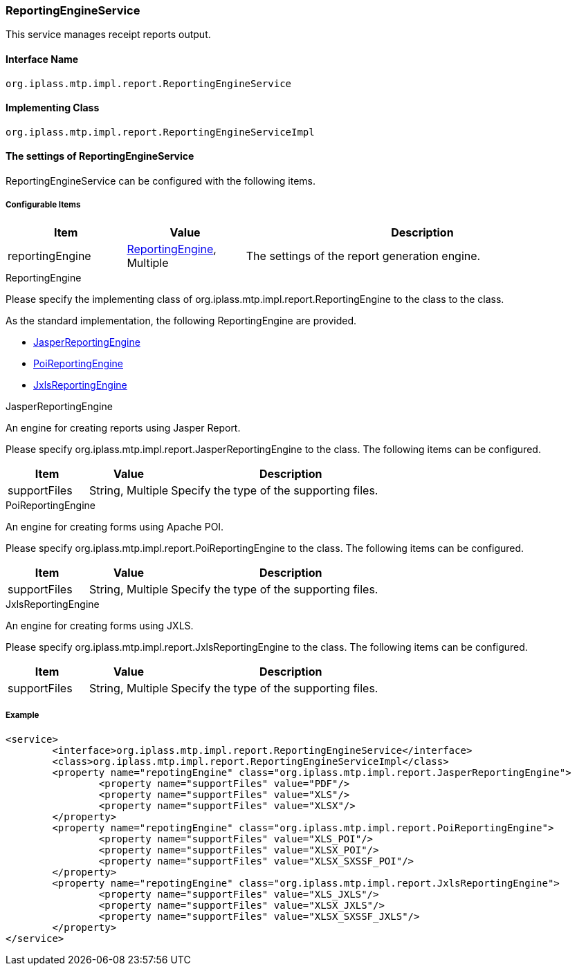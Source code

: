 [[ReportingEngineService]]
=== ReportingEngineService
This service manages receipt reports output.

==== Interface Name
----
org.iplass.mtp.impl.report.ReportingEngineService
----

==== Implementing Class
----
org.iplass.mtp.impl.report.ReportingEngineServiceImpl
----

==== The settings of ReportingEngineService
ReportingEngineService can be configured with the following items.

===== Configurable Items
[cols="1,1,3", options="header"]
|===
| Item | Value | Description
| reportingEngine | <<ReportingEngine>>, Multiple | The settings of the report generation engine.
|===

[[ReportingEngine]]
.ReportingEngine
Please specify the implementing class of org.iplass.mtp.impl.report.ReportingEngine to the class to the class.

As the standard implementation, the following ReportingEngine are provided.

* <<JasperReportingEngine>>
* <<PoiReportingEngine>>
* <<JxlsReportingEngine>>

[[JasperReportingEngine]]
.JasperReportingEngine
An engine for creating reports using Jasper Report.

Please specify org.iplass.mtp.impl.report.JasperReportingEngine to the class.
The following items can be configured.
[cols="1,1,3", options="header"]
|===
| Item | Value | Description
| supportFiles | String, Multiple |Specify the type of the supporting files.
|===

[[PoiReportingEngine]]
.PoiReportingEngine
An engine for creating forms using Apache POI.

Please specify org.iplass.mtp.impl.report.PoiReportingEngine to the class.
The following items can be configured.
[cols="1,1,3", options="header"]
|===
| Item | Value | Description
| supportFiles | String, Multiple | Specify the type of the supporting files.
|===

[[JxlsReportingEngine]]
.JxlsReportingEngine
An engine for creating forms using JXLS.

Please specify org.iplass.mtp.impl.report.JxlsReportingEngine to the class.
The following items can be configured.
[cols="1,1,3", options="header"]
|===
| Item | Value | Description
| supportFiles | String, Multiple | Specify the type of the supporting files.
|===

===== Example
[source, xml]
----
<service>
	<interface>org.iplass.mtp.impl.report.ReportingEngineService</interface>
	<class>org.iplass.mtp.impl.report.ReportingEngineServiceImpl</class>
	<property name="repotingEngine" class="org.iplass.mtp.impl.report.JasperReportingEngine">
		<property name="supportFiles" value="PDF"/>
		<property name="supportFiles" value="XLS"/>
		<property name="supportFiles" value="XLSX"/>
	</property>
	<property name="repotingEngine" class="org.iplass.mtp.impl.report.PoiReportingEngine">
		<property name="supportFiles" value="XLS_POI"/>
		<property name="supportFiles" value="XLSX_POI"/>
		<property name="supportFiles" value="XLSX_SXSSF_POI"/>
	</property>
	<property name="repotingEngine" class="org.iplass.mtp.impl.report.JxlsReportingEngine">
		<property name="supportFiles" value="XLS_JXLS"/>
		<property name="supportFiles" value="XLSX_JXLS"/>
		<property name="supportFiles" value="XLSX_SXSSF_JXLS"/>
	</property>
</service>
----
